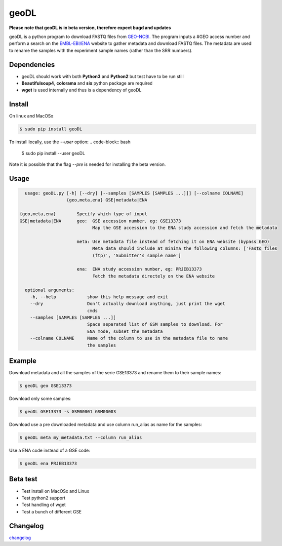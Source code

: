 **************************************************
geoDL
**************************************************

**Please note that geoDL is in beta version, therefore expect bugd and updates**

.. image:: geoDL/logo.png
    :height: 100px
    :width: 200px
    :align: center

geoDL is a python program to download FASTQ files from `GEO-NCBI <http://www.ncbi.nlm.nih.gov/geo/>`_. The program inputs a #GEO access number and perform a search on the `EMBL-EBI/ENA <http://www.ebi.ac.uk/ena/data/warehouse/search>`_ website to gather metadata and download FASTQ files. The metadata are used to rename the samples with the experiment sample names (rather than the SRR numbers).

Dependencies
------------
- geoDL should work with both **Python3** and **Python2** but test have to be run still
- **Beautifulsoup4**, **colorama** and **six** python package are required
- **wget** is used internally and thus is a dependency of geoDL

Install
-------
On linux and MacOSx

.. code-block:: bash

    $ sudo pip install geoDL

To install locally, use the `--user` option:
.. code-block:: bash

    $ sudo pip install --user geoDL

Note it is possible that the flag `--pre` is needed for installing the beta version.

Usage
-------

.. code-block:: bash

    usage: geoDL.py [-h] [--dry] [--samples [SAMPLES [SAMPLES ...]]] [--colname COLNAME]
                    {geo,meta,ena} GSE|metadata|ENA

  {geo,meta,ena}        Specify which type of input
  GSE|metadata|ENA      geo:  GSE accession number, eg: GSE13373
                              Map the GSE accession to the ENA study accession and fetch the metadata

                        meta: Use metadata file instead of fetching it on ENA website (bypass GEO)
                              Meta data should include at minima the following columns: ['Fastq files
                              (ftp)', 'Submitter's sample name']

                        ena:  ENA study accession number, eg: PRJEB13373
                              Fetch the metadata directely on the ENA website

    optional arguments:
      -h, --help            show this help message and exit
      --dry                 Don't actually download anything, just print the wget
                            cmds
      --samples [SAMPLES [SAMPLES ...]]
                            Space separated list of GSM samples to download. For
                            ENA mode, subset the metadata
      --colname COLNAME     Name of the column to use in the metadata file to name
                            the samples


Example
-------
Download metadata and all the samples of the serie GSE13373 and rename them to their sample names:

.. code-block:: bash

    $ geoDL geo GSE13373

Download only some samples:

.. code-block:: bash

    $ geoDL GSE13373 -s GSM00001 GSM00003

Download use a pre downloaded metadata and use column run_alias as name for the samples: 

.. code-block:: bash

    $ geoDL meta my_metadata.txt --column run_alias


Use a ENA code instead of a GSE code:

.. code-block:: bash

    $ geoDL ena PRJEB13373

Beta test
---------
- Test install on MacOSx and Linux
- Test python2 support
- Test handling of wget
- Test a bunch of different GSE

Changelog
---------

`changelog <changelog.md>`_

